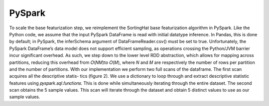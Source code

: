 PySpark
=======
To scale the base featurization step, we reimplement the SortingHat base featurization algorithm in PySpark. Like the
Python code, we assume that the input PySpark DataFrame is read with initial datatype inference. In Pandas, this is
done by default; in PySpark, the inferSchema argument of DataFrameReader.csv() must be set to true.
Unfortunately, the PySpark DataFrame’s data model does not support efficient sampling, as operations crossing
the Python/JVM barrier incur significant overhead. As such, we step down to the lower level RDD abstraction, which
allows for mapping across partitions, reducing this overhead from 𝑂(𝑁𝑀)to 𝑂(𝑀), where 𝑁 and 𝑀 are respectively
the number of rows per partition and the number of partitions.
With our implementation we perform two full scans of the dataframe. The first scan acquires all the descriptive statis-
tics (figure 2). We use a dictionary to loop through and extract descriptive statistic features using 𝑝𝑦𝑠𝑝𝑎𝑟𝑘.𝑠𝑞𝑙.𝑓𝑢𝑛𝑐𝑡𝑖𝑜𝑛𝑠.
This is done while simultaneously iterating through the entire dataset. The second scan obtains the 5 sample values.
This scan will iterate through the dataset and obtain 5 distinct values to use as our sample values.